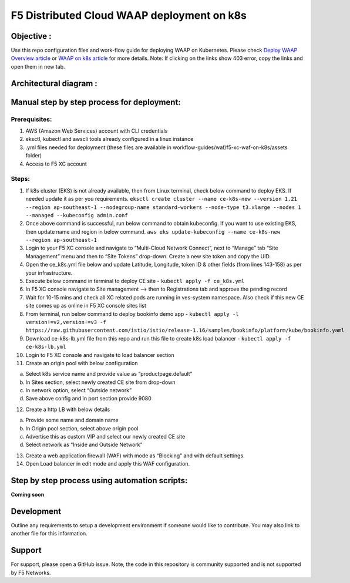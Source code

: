 F5 Distributed Cloud WAAP deployment on k8s
===========================================

Objective :
-----------

Use this repo configuration files and work-flow guide for deploying WAAP
on Kubernetes. Please check `Deploy WAAP Overview
article <https://community.f5.com/t5/technical-articles/deploy-waap-anywhere-with-f5-distributed-cloud/ta-p/313079>`__
or `WAAP on k8s
article <https://community.f5.com/t5/technical-articles/deploying-f5-distributed-cloud-waap-on-kubernetes/ta-p/317324>`__
for more details. Note: If clicking on the links show 403 error, copy
the links and open them in new tab.

Architectural diagram :
-----------------------
.. image:: /workflow-guides/waf/f5-xc-waf-on-k8s/assets/MicrosoftTeams-image.png

Manual step by step process for deployment:
-------------------------------------------

Prerequisites:
^^^^^^^^^^^^^^

1. AWS (Amazon Web Services) account with CLI credentials
2. eksctl, kubectl and awscli tools already configured in a linux
   instance
3. .yml files needed for deployment (these files are available in
   workflow-guides/waf/f5-xc-waf-on-k8s/assets folder)
4. Access to F5 XC account

Steps:
^^^^^^

1.  If k8s cluster (EKS) is not already available, then from Linux
    terminal, check below command to deploy EKS. If needed update it as
    per you requirements.
    ``eksctl create cluster --name ce-k8s-new --version 1.21 --region ap-southeast-1 --nodegroup-name standard-workers --node-type t3.xlarge --nodes 1 --managed --kubeconfig admin.conf``

2.  Once above command is successful, run below command to obtain
    kubeconfig. If you want to use existing EKS, then update name and
    region in below command.
    ``aws eks update-kubeconfig --name ce-k8s-new --region ap-southeast-1``

3.  Login to your F5 XC console and navigate to “Multi-Cloud Network
    Connect”, next to “Manage” tab “Site Management” menu and then to
    “Site Tokens” drop-down. Create a new site token and copy the UID.

4.  Open the ce_k8s.yml file below and update Latitude, Longitude, token
    ID & other fields (from lines 143-158) as per your infrastructure.

5.  Execute below command in terminal to deploy CE site -
    ``kubectl apply -f ce_k8s.yml``

6.  In F5 XC console navigate to Site management –> then to
    Registrations tab and approve the pending record

7.  Wait for 10-15 mins and check all XC related pods are running in
    ves-system namespace. Also check if this new CE site comes up as
    online in F5 XC console sites list

8.  From terminal, run below command to deploy bookinfo demo app -
    ``kubectl apply -l version!=v2,version!=v3 -f https://raw.githubusercontent.com/istio/istio/release-1.16/samples/bookinfo/platform/kube/bookinfo.yaml``

9.  Download ce-k8s-lb.yml file from this repo and run this file to
    create k8s load balancer - ``kubectl apply -f ce-k8s-lb.yml``

10. Login to F5 XC console and navigate to load balancer section

11. Create an origin pool with below configuration

a. Select k8s service name and provide value as “productpage.default”
b. In Sites section, select newly created CE site from drop-down
c. In network option, select “Outside network”
d. Save above config and in port section provide 9080

12. Create a http LB with below details

a. Provide some name and domain name
b. In Origin pool section, select above origin pool
c. Advertise this as custom VIP and select our newly created CE site
d. Select network as “Inside and Outside Network”

13. Create a web application firewall (WAF) with mode as “Blocking” and
    with default settings.
14. Open Load balancer in edit mode and apply this WAF configuration.

Step by step process using automation scripts:
----------------------------------------------

**Coming soon**

Development
-----------

Outline any requirements to setup a development environment if someone
would like to contribute. You may also link to another file for this
information.

Support
-------

For support, please open a GitHub issue. Note, the code in this
repository is community supported and is not supported by F5 Networks.
